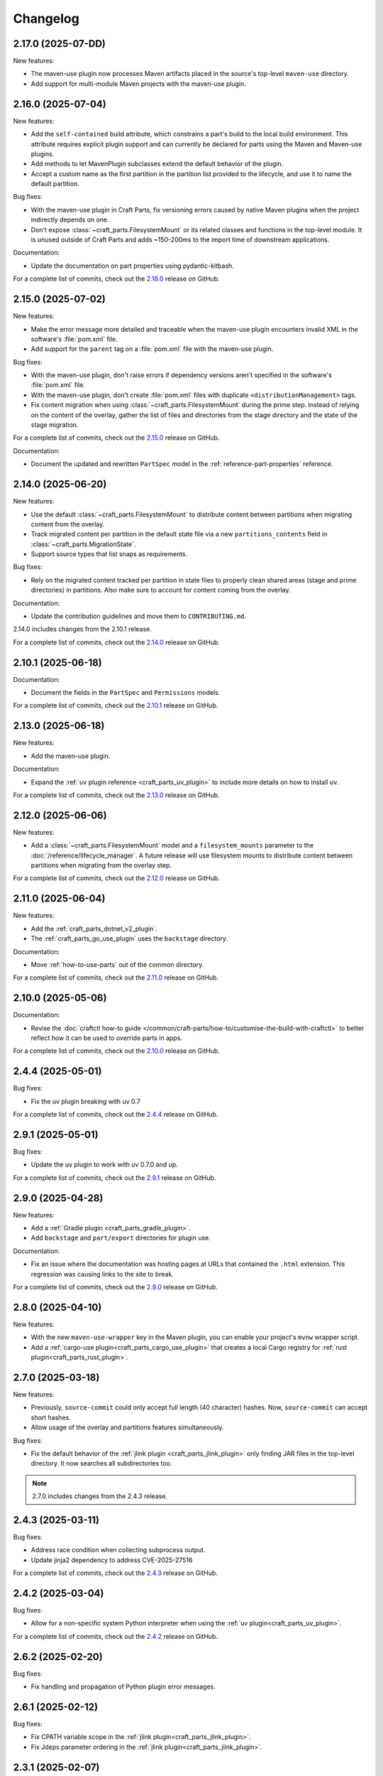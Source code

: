 Changelog
=========

.. changelog template:

  .. _release-X.Y.Z:

  X.Y.Z (YYYY-MM-DD)
  ------------------

  New features:

  Bug fixes:

  Documentation:

  For a complete list of commits, check out the `X.Y.Z`_ release on GitHub.

.. _release-2.17.0:

2.17.0 (2025-07-DD)
-------------------

New features:

- The maven-use plugin now processes Maven artifacts placed in the source's top-level
  ``maven-use`` directory.
- Add support for multi-module Maven projects with the maven-use plugin.
.. _release-2.16.0:

2.16.0 (2025-07-04)
-------------------

New features:

- Add the ``self-contained`` build attribute, which constrains a part's build to the
  local build environment. This attribute requires explicit plugin support and can
  currently be declared for parts using the Maven and Maven-use plugins.
- Add methods to let MavenPlugin subclasses extend the default behavior of the plugin.
- Accept a custom name as the first partition in the partition list provided
  to the lifecycle, and use it to name the default partition.

Bug fixes:

- With the maven-use plugin in Craft Parts, fix versioning errors caused by native Maven
  plugins when the project indirectly depends on one.
- Don't expose :class:`~craft_parts.FilesystemMount` or its related classes and functions
  in the top-level module. It is unused outside of Craft Parts and adds ~150-200ms to
  the import time of downstream applications.

Documentation:

- Update the documentation on part properties using pydantic-kitbash.

For a complete list of commits, check out the `2.16.0`_ release on GitHub.

.. _release-2.15.0:

2.15.0 (2025-07-02)
-------------------

New features:

- Make the error message more detailed and traceable when the maven-use plugin
  encounters invalid XML in the software's :file:`pom.xml` file.
- Add support for the ``parent`` tag on a :file:`pom.xml` file with the maven-use plugin.

Bug fixes:

- With the maven-use plugin, don't raise errors if dependency versions aren't specified
  in the software's :file:`pom.xml` file.
- With the maven-use plugin, don't create :file:`pom.xml` files with duplicate
  ``<distributionManagement>`` tags.
- Fix content migration when using :class:`~craft_parts.FilesystemMount` during the
  prime step. Instead of relying on the content of the overlay, gather the list of
  files and directories from the stage directory and the state of the stage
  migration.

For a complete list of commits, check out the `2.15.0`_ release on GitHub.

Documentation:

- Document the updated and rewritten ``PartSpec`` model in the
  :ref:`reference-part-properties` reference.

.. _release-2.14.0:

2.14.0 (2025-06-20)
-------------------

New features:

- Use the default :class:`~craft_parts.FilesystemMount` to distribute content
  between partitions when migrating content from the overlay.
- Track migrated content per partition in the default state file via a new
  ``partitions_contents`` field in :class:`~craft_parts.MigrationState`.
- Support source types that list snaps as requirements.

Bug fixes:

- Rely on the migrated content tracked per partition in state files to properly
  clean shared areas (stage and prime directories) in partitions. Also make sure
  to account for content coming from the overlay.

Documentation:

- Update the contribution guidelines and move them to ``CONTRIBUTING.md``.

2.14.0 includes changes from the 2.10.1 release.

For a complete list of commits, check out the `2.14.0`_ release on GitHub.

.. _release-2.10.1:

2.10.1 (2025-06-18)
-------------------

Documentation:

- Document the fields in the ``PartSpec`` and ``Permissions`` models.

For a complete list of commits, check out the `2.10.1`_ release on GitHub.

.. _release-2.13.0:

2.13.0 (2025-06-18)
-------------------

New features:

- Add the maven-use plugin.

Documentation:

- Expand the :ref:`uv plugin reference <craft_parts_uv_plugin>`
  to include more details on how to install uv.

For a complete list of commits, check out the `2.13.0`_ release on GitHub.

.. _release-2.12.0:

2.12.0 (2025-06-06)
-------------------

New features:

- Add a :class:`~craft_parts.FilesystemMount` model and a ``filesystem_mounts``
  parameter to the :doc:`/reference/lifecycle_manager`. A future release will use
  filesystem mounts to distribute content between partitions when migrating from the
  overlay step.

For a complete list of commits, check out the `2.12.0`_ release on GitHub.

.. _release-2.11.0:

2.11.0 (2025-06-04)
-------------------

New features:

- Add the :ref:`craft_parts_dotnet_v2_plugin`.
- The :ref:`craft_parts_go_use_plugin` uses the ``backstage`` directory.

Documentation:

- Move :ref:`how-to-use-parts` out of the common directory.

For a complete list of commits, check out the `2.11.0`_ release on GitHub.

.. _release-2.10.0:

2.10.0 (2025-05-06)
-------------------

Documentation:

- Revise the :doc:`craftctl how-to guide
  </common/craft-parts/how-to/customise-the-build-with-craftctl>` to better reflect how
  it can be used to override parts in apps.

For a complete list of commits, check out the `2.10.0`_ release on GitHub.

.. _release-2.4.4:

2.4.4 (2025-05-01)
------------------

Bug fixes:

- Fix the uv plugin breaking with uv 0.7

For a complete list of commits, check out the `2.4.4`_ release on GitHub.

.. _release-2.9.1:

2.9.1 (2025-05-01)
------------------

Bug fixes:

- Update the uv plugin to work with uv 0.7.0 and up.

For a complete list of commits, check out the `2.9.1`_ release on GitHub.

.. _release-2.9.0:

2.9.0 (2025-04-28)
------------------

New features:

- Add a :ref:`Gradle plugin <craft_parts_gradle_plugin>`.
- Add ``backstage`` and ``part/export`` directories for plugin use.

Documentation:

- Fix an issue where the documentation was hosting pages at URLs that contained the
  ``.html`` extension. This regression was causing links to the site to break.

For a complete list of commits, check out the `2.9.0`_ release on GitHub.

.. _release-2.8.0:

2.8.0 (2025-04-10)
-------------------

New features:

- With the new ``maven-use-wrapper`` key in the Maven plugin, you can enable
  your project's ``mvnw`` wrapper script.
- Add a :ref:`cargo-use plugin<craft_parts_cargo_use_plugin>` that creates
  a local Cargo registry for :ref:`rust plugin<craft_parts_rust_plugin>`.


.. _release-2.7.0:

2.7.0 (2025-03-18)
------------------

New features:

- Previously, ``source-commit`` could only accept full length (40 character)
  hashes. Now, ``source-commit`` can accept short hashes.
- Allow usage of the overlay and partitions features simultaneously.

Bug fixes:

- Fix the default behavior of the :ref:`jlink plugin <craft_parts_jlink_plugin>`
  only finding JAR files in the top-level directory. It now searches all
  subdirectories too.

.. note::

    2.7.0 includes changes from the 2.4.3 release.

.. _release-2.4.3:

2.4.3 (2025-03-11)
------------------

Bug fixes:

- Address race condition when collecting subprocess output.
- Update jinja2 dependency to address CVE-2025-27516

For a complete list of commits, check out the `2.4.3`_ release on GitHub.

.. _release-2.4.2:

2.4.2 (2025-03-04)
------------------

Bug fixes:

- Allow for a non-specific system Python interpreter when using the
  :ref:`uv plugin<craft_parts_uv_plugin>`.

For a complete list of commits, check out the `2.4.2`_ release on GitHub.

.. _release-2.6.2:

2.6.2 (2025-02-20)
------------------

Bug fixes:

- Fix handling and propagation of Python plugin error messages.

.. _release-2.6.1:

2.6.1 (2025-02-12)
------------------

Bug fixes:

- Fix CPATH variable scope in the :ref:`jlink plugin<craft_parts_jlink_plugin>`.
- Fix Jdeps parameter ordering in the
  :ref:`jlink plugin<craft_parts_jlink_plugin>`.

.. _release-2.3.1:

2.3.1 (2025-02-07)
------------------

Bug fixes:

- Allow for a non-specific system Python interpreter when using the
  :ref:`uv plugin<craft_parts_uv_plugin>`.

For a complete list of commits, check out the `2.3.1`_ release on GitHub.

.. _release-2.6.0:

2.6.0 (2025-02-06)
------------------

New features:

- Partition names can include slashes.

Bug fixes:

- Allow for a non-specific system Python interpreter when using the
  :ref:`uv plugin<craft_parts_uv_plugin>`.

.. _release-2.5.0:

2.5.0 (2025-01-30)
------------------

New features:

- Add the :ref:`jlink plugin<craft_parts_jlink_plugin>` for setting up
  Java runtime.

.. _release-2.4.1:

2.4.1 (2025-01-24)
------------------

Bug fixes:

- Preserve the ``pcfiledir`` tag in ``pkgconfig`` files.

Documentation:

- Reorganise and improve the :ref:`craft_parts_step_execution_environment`
  reference, including example values and documentation of additional
  environment variables.

.. _release-2.4.0:

2.4.0 (2025-01-23)
------------------

New features:

- Add new PartSpec property ``source-channel``.

Bug fixes:

- Correctly handle ``source-subdir`` values on the ``go-use`` plugin.

Documentation:

- Add missing links to GitHub releases.

For a complete list of commits, check out the `2.4.0`_ release on GitHub.

.. _release-2.3.0:

2.3.0 (2025-01-20)
------------------

New features:

- Change craftctl communication mechanism to unix sockets to consolidate
  the ctl server and output stream processing selector loops.
- Get the error output from step scriptlet execution and surface it when
  raising ScriptletRunError.

Bug fixes:

- Make sure the :ref:`uv plugin<craft_parts_uv_plugin>` is re-entrant on
  source changes.

Documentation:

- Correct the Maven plugin docstring to refer to Maven from Go.

For a complete list of commits, check out the `2.3.0`_ release on GitHub.

.. _release-2.2.2:

2.2.2 (2025-01-13)
------------------

Documentation:

- Add a cross-reference target for Poetry external links.

For a complete list of commits, check out the `2.2.2`_ release on GitHub.

.. _release-2.2.1:

2.2.1 (2024-12-19)
------------------

Bug fixes:

- Fix how extras and groups are parsed for the
  :ref:`uv plugin<craft_parts_uv_plugin>`.

For a complete list of commits, check out the `2.2.1`_ release on GitHub.

.. _release-2.2.0:

2.2.0 (2024-12-16)
------------------

New features:

- Add a :ref:`uv plugin<craft_parts_uv_plugin>` for projects that use the `uv
  <https://docs.astral.sh/uv/>`_ build system.
- Add a :ref:`Go Use plugin<craft_parts_go_use_plugin>` for setting up a
  `workspace <https://go.dev/ref/mod#workspaces>`_ for Go modules.
- Add new ``poetry-export-extra-args`` and ``poetry-pip-extra-args`` keys
  to the :ref:`poetry plugin<craft_parts_poetry_plugin>`.
- Add an API for :ref:`registering custom source types
  <how_to_add_a_source_handler>`.
- Prefer ``craft.git`` as the binary to handle git sources, in environments
  where it's available.
- Set ``JAVA_HOME`` environment variable in Java-based plugins. The plugin will
  try to detect the latest available JDK.
- Add a ``part_has_slices`` function to determine if a part has slices in its
  ``stage-packages`` key.
- Add a ``part_has_chisel_as_build_snap`` function to determine if a part
  lists ``chisel`` as a ``build-snap``.
- Add ``chisel`` as a ``build-snap`` if any part has slices and ``chisel``
  isn't already listed as a ``build-snap``.
- Split stdout and stderr from ``subprocess`` calls for better presentation of
  build errors.

Bug fixes:

- Remove redundant ``Captured standard error:`` text from plugin build errors.
- Fix dependency validation for the ``rust`` plugin when a ``rust-deps`` part
  exists.

Documentation:

- Add labels to the :ref:`ant plugin<craft_parts_ant_plugin>` and
  :ref:`maven plugin<craft_parts_maven_plugin>` reference pages.
- Add a link to common part properties from the :ref:`npm
  plugin<craft_parts_npm_plugin>` reference page.

For a complete list of commits, check out the `2.2.0`_ release on GitHub.

.. _release-2.1.4:

2.1.4 (2024-12-04)
------------------

Bug fixes:

- Fix a regression where trying to use the poetry plugin without poetry
  installed on the system would give an error.

For a complete list of commits, check out the `2.1.4`_ release on GitHub.

.. _release-2.1.3:

2.1.3 (2024-11-20)
------------------

Bug fixes:

- Fix an issue where the ``poetry`` plugin would still try to install poetry
  from the package repositories when ``poetry-deps`` was declared as a
  dependency

Documentation:

- Add some missing references in the
  :doc:`Poetry plugin</common/craft-parts/reference/plugins/poetry_plugin>` and
  :doc:`Python plugin</common/craft-parts/reference/plugins/python_plugin>` pages.
- Fix a broken link in the :doc:`Tutorial examples</tutorials/examples>`.

For a complete list of commits, check out the `2.1.3`_ release on GitHub.

.. _release-2.1.2:

2.1.2 (2024-10-04)
------------------

- Replace the dependency on requests-unixsocket with requests-unixsocket2

Bug Fixes:

- Fixed an issue where the ``python`` plugin would fail to build if the part
  had no Python scripts.

Documentation:

- Update the :doc:`Rust
  plugin</common/craft-parts/reference/plugins/rust_plugin>` doc with recent
  changes to the Rust toolchain.

For a complete list of commits, check out the `2.1.2`_ release on GitHub.

.. _release-1.25.3:

1.25.3 (2024-09-27)
-------------------

- Replace requests-unixsocket with requests-unixsocket2
- Bump minimum Python version to 3.8 (required for requests-unixsocket2)

For a complete list of commits, check out the `1.25.3`_ release on GitHub.

.. _release-2.1.1:

2.1.1 (2024-09-13)
------------------

- This release brings the bug fix from ``1.33.1`` into the ``2.1.x`` series.

For a complete list of commits, check out the `2.1.1`_ release on GitHub.

.. _release-1.33.1:

1.33.1 (2024-09-13)
-------------------

- Fix NPM plugin to be stateless, allowing lifecycle steps to be
  executed in separate runs.

For a complete list of commits, check out the `1.33.1`_ release on GitHub.

.. _release-2.1.0:

2.1.0 (2024-09-09)
------------------

New features:

- Add a :doc:`Poetry plugin</common/craft-parts/reference/plugins/poetry_plugin>`
  for Python projects that use the `Poetry`_ build system.
- Add a new error message when getting a directory for a non-existent partition.

Bug fixes:

- Fix a regression where numeric part properties could not be parsed.
- Fix a bug where stage-packages tracking would fail when files were organized
  into a non-default partition.

For a complete list of commits, check out the `2.1.0`_ release on GitHub.

.. _release-2.0.0:

2.0.0 (2024-08-08)
------------------

Breaking changes:

- Set minimum Python version to 3.10
- Plugin models are restructured
- Migrate to Pydantic 2
- API uses Debian architecture names rather than Python platform names

New features:

- Plugin models can use Pydantic JSON schema export
- Partition names can include hyphens

Bug fixes:

- Xattrs raise FileNotFoundError when appropriate
- Partition names are more strictly checked.

For a complete list of commits, check out the `2.0.0`_ release on GitHub.

.. _release-1.34.0:

1.34.0 (2024-08-01)
-------------------
- Allow numbers in partitions, partition namespaces, and namespaced partitions.
- Add documentation for chisel and the overlay step
- Improve README onboarding

.. _release-1.33.0:

1.33.0 (2024-07-02)
-------------------

- Add doc slugs for errors during build, linking to plugin docs
- Add docs for partitions

.. _release-1.32.0:

1.32.0 (2024-06-24)
-------------------

- Add support for 7z sources
- Add reference documentation for the qmake plugin
- Improve logging output when fetching packages
- Improve errors for when sources cannot be fetched
- Fix a behavior where apt packages would be fetched when the user was
  not a superuser
- Fix list of ignored packages in core24 bases when fetching stage-packages

.. _release-1.31.0:

1.31.0 (2024-05-16)
-------------------

- Refactor npm plugin
  - npm-node-version option now accepts a NVM-style version identifier
  - Move Node.js download to pull commands
  - Verify SHA256 checksums after node.js download
  - Use new-style npm-install commands if npm version is newer than 8.x
  - Set NODE_ENV to production by default
- New and improved documentation
  - Add go plugin reference
  - Add nil plugin reference
  - Add make plugin reference
  - Add autotools plugin reference
  - Add cmake plugin reference
  - Add scons plugin reference
  - Add ant plugin reference
  - Add dotnet plugin reference
  - Add meson plugin reference
  - Documentation fixes

.. _release-1.30.1:

1.30.1 (2024-06-21)
-------------------

- Fix list of ignored packages in core24 bases when fetching stage-packages

.. _release-1.30.0:

1.30.0 (2024-05-16)
-------------------

- Add support for armv8l
- Add support for unregistering plugins

.. _release-1.29.0:

1.29.0 (2024-03-20)
-------------------

- Add maven plugin documentation
- Add documentation linters
- Rework bundling of shared docs

.. _release-1.28.1:

1.28.1 (2024-03-19)
-------------------

- Fix organize directories

.. _release-1.28.0:

1.28.0 (2024-03-13)
-------------------

- Add namespaced partitions support

.. _release-1.27.0:

1.27.0 (2024-03-07)
-------------------

- Add base layer data to ProjectInfo
- Add qmake plugin
- Add proxy support to ant plugin
- Use rustup snap in the Rust plugin
- Update documentation

.. _release-1.26.2:

1.26.2 (2024-02-07)
-------------------

- Fix default setting in aliased part fields
- Fix proxy setting in ant plugin

.. _release-1.26.1:

1.26.1 (2023-12-13)
-------------------

- Fix chisel slice normalization
- Address sphinx warnings

.. _release-1.26.0:

1.26.0 (2023-11-21)
-------------------

- Documentation updates
- Build system, requirements and CI updates
- Misc unit test fixes and updates

.. _release-1.25.2:

1.25.2 (2023-10-24)
-------------------

- Fix compiler plugin priming in Rust plugin
- Fix redundant channel override in Rust plugin
- Fix validation of part dependency names
- Fix expansion of environment variables

.. _release-1.25.1:

1.25.1 (2023-09-12)
-------------------

- Remove direct dependency to python-apt tarball

.. _release-1.25.0:

1.25.0 (2023-09-08)
-------------------

- Add rustup support to the Rust plugin
- Add the ability to specify ``no-default-features`` for the Rust plugin
- Add the ability to install virtual workspace crates for the Rust plugin
- Add the option to enable LTO for the Rust plugin

.. _release-1.24.1:

1.24.1 (2023-08-25)
-------------------

- Don't write log information in overlays (workaround for `craft-cli
  issue #172`_)

.. _release-1.24.0:

1.24.0 (2023-08-24)
-------------------

- Add support to partitions
- Add lifecycle prologue log messages
- Add build-on/for architecture environment variables
- Add bootstrap parameters to autotools plugin
- Documentation updates

.. _release-1.23.1:

1.23.1 (2023-08-15)
-------------------

- Only load project variables in adopting part

.. _release-1.23.0:

1.23.0 (2023-07-06)
-------------------

- Improve interpreter version detection in the Python plugin
- Fix and improve documentation
- Pin Pydantic to version 1.x

.. _release-1.22.0:

1.22.0 (2023-06-25)
-------------------

- Add helper to query overlay use
- Improve architecture mapping
- Forward unmatched snap source parameters
- Build system updates
- Documentation updates

.. _release-1.21.1:

1.21.1 (2023-06-09)
-------------------

- Revert subdir changes in pull and build steps

.. _release-1.21.0:

1.21.0 (2023-05-20)
-------------------

- Add callback to explicitly list base packages
- Add callback to configure overlay package layer

.. _release-1.20.0:

1.20.0 (2023-05-15)
-------------------

- Add initial support for dnf-based distros
- Add support for pyproject.toml projects in Python plugin
- Improve interpreter detection in Python plugin
- Fix subdir in pull and build steps
- Tox and packaging updates
- Documentation updates

.. _release-1.19.8:

1.19.8 (2024-09-24)
-------------------

- Replace requests-unixsocket with requests-unixsocket2
- Bump minimum Python version to 3.8 (required for requests-unixsocket2)

.. _release-1.19.7:

1.19.7 (2023-08-09)
-------------------

- Only load project variables in adopting part

.. _release-1.19.6:

1.19.6 (2023-06-09)
-------------------

- Revert subdir changes in pull and build steps

.. _release-1.19.5:

1.19.5 (2023-05-23)
-------------------

- Revert pyproject.toml change (breaks semantic versioning)

.. _release-1.19.4:

1.19.4 (2023-05-19)
-------------------

- Backport support for pyproject.toml projects from 1.20.0
- Backport pull and build steps subdir from 1.20.0

.. _release-1.19.3:

1.19.3 (2023-04-30)
-------------------

- Fix plugin properties state in planning phase

.. _release-1.19.2:

1.19.2 (2023-04-24)
-------------------

- Fix ignored files exclusion in local source

.. _release-1.19.1:

1.19.1 (2023-04-18)
-------------------

- Allow git+ssh in git source type
- Loosen pydantic dependency

.. _release-1.19.0:

1.19.0 (2023-03-20)
-------------------

- Initial support for offline plugins
- Initial support for yum and CentOS
- Introduce feature selection, make overlay support optional
- Check if plugin-specific properties are dirty when computing
  lifecycle actions
- Add source handler for rpm packages
- Ignore unreadable files in /etc/apt
- Documentation updates
- OsRelease code cleanup

.. _release-1.18.4:

1.18.4 (2023-03-09)
-------------------

- Make chroot /dev mount private

.. _release-1.18.3:

1.18.3 (2023-02-27)
-------------------

- Fix pip path in Python plugin

.. _release-1.18.2:

1.18.2 (2023-02-24)
-------------------

- Refactor Python plugin for subclassing

.. _release-1.18.1:

1.18.1 (2023-02-10)
-------------------

- Fix ignore patterns in local sources

.. _release-1.18.0:

1.18.0 (2023-01-19)
-------------------

- Add SCons plugin
- Add Ant plugin
- Add Maven plugin
- Fix lifecycle work directory cleaning
- Make stage package tracking optional
- Improve chisel error handling
- Improve missing local source error message
- Documentation fixes and updates

.. _release-1.17.1:

1.17.1 (2022-11-23)
-------------------

- Allow plus symbol in git url scheme

.. _release-1.17.0:

1.17.0 (2022-11-14)
-------------------

- Fix go plugin mod download in jammy
- Remove hardcoded ubuntu version in chisel call
- Add plain file source handler
- Pass build attributes and state to post-step callback

.. _release-1.16.0:

1.16.0 (2022-10-20)
-------------------

- Add file permission setting
- Take permissions into account when checking file collisions
- Only refresh overlay packages if necessary
- Generate separate environment setup file
- Make changed file list available to plugins

.. _release-1.15.1:

1.15.1 (2022-10-14)
-------------------

- Fix device nodes in overlay base image

.. _release-1.15.0:

1.15.0 (2022-10-11)
-------------------

- Add support to chisel slices
- Add ``go-generate`` property to the go plugin

.. _release-1.14.2:

1.14.2 (2022-09-22)
-------------------

- Fix pypi release package

.. _release-1.14.1:

1.14.1 (2022-09-21)
-------------------

- Fix stage/prime filter combination

.. _release-1.14.0:

1.14.0 (2022-09-09)
-------------------

- Add API call to validate parts

.. _release-1.13.0:

1.13.0 (2022-09-05)
-------------------

- Add go generate support to go plugin
- Add support for deb sources
- Add source download request timeout
- Remove unnecessary overlay whiteout files

.. _release-1.12.1:

1.12.1 (2022-08-19)
-------------------

- Revert changes to install prefix in cmake plugin to prevent
  stable base incompatibilities

.. _release-1.12.0:

1.12.0 (2022-08-12)
-------------------

- Set install prefix in the cmake plugin
- Fix prefix path in the cmake plugin

.. _release-1.11.0:

1.11.0 (2022-08-12)
-------------------

- Add API call to list registered plugins

.. _release-1.10.2:

1.10.2 (2022-08-03)
-------------------

- Fix git source format error when cloning using depth
- Use host architecture when installing stage packages

.. _release-1.10.1:

1.10.1 (2022-07-29)
-------------------

- Change staged snap pkgconfig prefix normalization to be predictable
  regardless of the path used for destructive mode packing

.. _release-1.10.0:

1.10.0 (2022-07-28)
-------------------

- Add plugin class method to check for out of source builds
- Normalize file copy functions signatures
- Fix pkgconfig prefix in staged snaps

.. _release-1.9.0:

1.9.0 (2022-07-14)
------------------

- Prevent wildcard symbol conflict in stage and prime filters
- Apt installer changed to collect installed package versions after the
  installation

.. _release-1.8.1:

1.8.1 (2022-07-05)
------------------

- Fix execution of empty scriptlets
- List primed stage packages only if deb stage packages are defined

.. _release-1.8.0:

1.8.0 (2022-06-30)
------------------

- Add list of primed stage packages to prime state
- Add lifecycle manager methods to obtain pull state assets and the list
  of primed stage packages

.. _release-1.7.2:

1.7.2 (2022-06-14)
------------------

- Fix git repository updates
- Fix stage packages removal on build update

.. _release-1.7.1:

1.7.1 (2022-05-21)
------------------

- Fix stdout leak during snap package installation
- Fix plugin validation dependencies

.. _release-1.7.0:

1.7.0 (2022-05-20)
------------------

- Add support for application-defined environment variables
- Add package filter for core22
- Refresh packages list before installing packages
- Expand global variables in parts definition
- Adjust prologue/epilogue callback parameters
- Make plugin options available in plugin environment validator
- Fix readthedocs documentation generation

.. _release-1.6.1:

1.6.1 (2022-05-02)
------------------

- Fix stage package symlink normalization

.. _release-1.6.0:

1.6.0 (2022-04-29)
------------------

- Add zip source handler
- Clean up source provisioning
- Fix project variable setting for skipped parts

.. _release-1.5.1:

1.5.1 (2022-04-25)
------------------

- Fix extra build snaps installation

.. _release-1.5.0:

1.5.0 (2022-04-25)
------------------

- Add rust plugin
- Add npm plugin
- Add project name argument to LifecycleManager and set ``CRAFT_PROJECT_NAME``
- Export symbols needed by application-defined plugins
- Refactor plugin environment validation

.. _release-1.4.2:

1.4.2 (2022-04-01)
------------------

- Fix craftctl error handling
- Fix long recursions in dirty step verification

.. _release-1.4.1:

1.4.1 (2022-03-30)
------------------

- Fix project variable adoption scope

.. _release-1.4.0:

1.4.0 (2022-03-24)
------------------

- Add cmake plugin
- Mount overlays using fuse-overlayfs
- Send execution output to user-specified streams
- Update craftctl commands
- Update step execution environment variables

.. _release-1.3.0:

1.3.0 (2022-03-05)
------------------

- Add meson plugin
- Adjustments in git source tests

.. _release-1.2.0:

1.2.0 (2022-03-01)
------------------

- Make git submodules fetching configurable
- Fix source type specification
- Fix testing in Python 3.10
- Address issues found by linters

.. _release-1.1.2:

1.1.2 (2022-02-07)
------------------

- Do not refresh already installed snaps
- Fix URL in setup.py
- Fix pydantic validation error handling
- Unpin pydantic and pydantic-yaml dependency versions
- Unpin pylint dependency version
- Remove unused requirements files

.. _release-1.1.1:

1.1.1 (2022-01-05)
------------------

- Pin pydantic and pydantic-yaml dependency versions

.. _release-1.1.0:

1.1.0 (2021-12-08)
------------------

- Add support to overlay step
- Use bash as step scriptlet interpreter
- Add plugin environment validation
- Add go plugin
- Add dotnet plugin

.. _release-1.0.4:

1.0.4 (2021-11-10)
------------------

- Declare additional public API names
- Add git source handler

.. _release-1.0.3:

1.0.3 (2021-10-19)
------------------

- Properly declare public API names
- Allow non-snap applications running on non-apt systems to invoke parts
  processing on build providers
- Use Bash as script interpreter instead of /bin/sh to stay compatible
  with Snapcraft V2 plugins

.. _release-1.0.2:

1.0.2 (2021-09-16)
------------------

- Fix local source updates causing removal of build artifacts and new
  files created in ``override-pull``

.. _release-1.0.1:

1.0.1 (2021-09-13)
------------------

- Fix plugin properties test
- Use local copy of mutable source handler ignore patterns
- Use host state for apt cache and remove stage package refresh
- Add information to parts error in CLI tool
- Change CLI tool ``--debug`` option to ``--trace`` to be consistent
  with craft tools


.. _release-1.0.0:

1.0.0 (2021-08-05)
------------------

- Initial release


.. _craft-cli issue #172: https://github.com/canonical/craft-cli/issues/172
.. _Poetry: https://python-poetry.org

.. _2.17.0: https://github.com/canonical/craft-parts/releases/tag/2.17.0
.. _2.16.0: https://github.com/canonical/craft-parts/releases/tag/2.16.0
.. _2.15.0: https://github.com/canonical/craft-parts/releases/tag/2.15.0
.. _2.14.0: https://github.com/canonical/craft-parts/releases/tag/2.14.0
.. _2.13.0: https://github.com/canonical/craft-parts/releases/tag/2.13.0
.. _2.12.0: https://github.com/canonical/craft-parts/releases/tag/2.12.0
.. _2.11.0: https://github.com/canonical/craft-parts/releases/tag/2.11.0
.. _2.10.1: https://github.com/canonical/craft-parts/releases/tag/2.10.1
.. _2.10.0: https://github.com/canonical/craft-parts/releases/tag/2.10.0
.. _2.9.1: https://github.com/canonical/craft-parts/releases/tag/2.9.1
.. _2.9.0: https://github.com/canonical/craft-parts/releases/tag/2.9.0
.. _2.4.4: https://github.com/canonical/craft-parts/releases/tag/2.4.4
.. _2.4.3: https://github.com/canonical/craft-parts/releases/tag/2.4.3
.. _2.4.2: https://github.com/canonical/craft-parts/releases/tag/2.4.2
.. _2.4.0: https://github.com/canonical/craft-parts/releases/tag/2.4.0
.. _2.3.1: https://github.com/canonical/craft-parts/releases/tag/2.3.1
.. _2.3.0: https://github.com/canonical/craft-parts/releases/tag/2.3.0
.. _2.2.2: https://github.com/canonical/craft-parts/releases/tag/2.2.2
.. _2.2.1: https://github.com/canonical/craft-parts/releases/tag/2.2.1
.. _2.2.0: https://github.com/canonical/craft-parts/releases/tag/2.2.0
.. _2.1.4: https://github.com/canonical/craft-parts/releases/tag/2.1.4
.. _2.1.3: https://github.com/canonical/craft-parts/releases/tag/2.1.3
.. _2.1.2: https://github.com/canonical/craft-parts/releases/tag/2.1.2
.. _2.1.1: https://github.com/canonical/craft-parts/releases/tag/2.1.1
.. _1.25.3: https://github.com/canonical/craft-parts/releases/tag/1.25.3
.. _1.33.1: https://github.com/canonical/craft-parts/releases/tag/1.33.1
.. _2.1.0: https://github.com/canonical/craft-parts/releases/tag/2.1.0
.. _2.0.0: https://github.com/canonical/craft-parts/releases/tag/2.0.0
